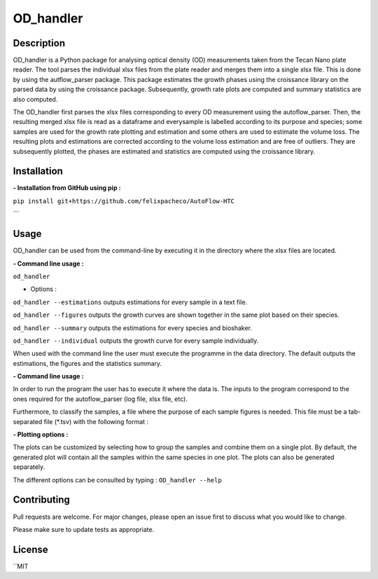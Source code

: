 ===========
OD_handler
===========

Description
============

OD_handler is a Python package for analysing optical density (OD) measurements taken from the Tecan Nano plate reader. The tool parses the individual xlsx files from the plate reader and merges them into a single xlsx file. This is done by using the autflow_parser package. This package estimates the growth phases using the croissance library on the parsed data by using the croissance package. Subsequently, growth rate plots are computed and summary statistics are also computed.


The OD_handler first parses the xlsx files corresponding to every OD measurement using the autoflow_parser. Then, the resulting merged xlsx file is read as a dataframe and everysample is labelled according to its purpose and species; some samples are used for the growth rate plotting and estimation and some others are used to estimate the volume loss. The resulting plots and estimations are corrected according to the volume loss estimation and are free of outliers. They are subsequently plotted, the phases are estimated and statistics are computed using the croissance library.

Installation
==============

**- Installation from GitHub using pip :**

``pip install git+https://github.com/felixpacheco/AutoFlow-HTC``

```

Usage 
======

OD_handler can be used from the command-line by executing it in the directory where the xlsx files are located.

**- Command line usage :**

``od_handler``

- Options :

``od_handler --estimations``     outputs estimations for every sample in a text file.

``od_handler --figures``         outputs the growth curves are shown together in the same plot based on their species.

``od_handler --summary``         outputs the estimations for every species and bioshaker.

``od_handler --individual``      outputs the growth curve for every sample individually.

When used with the command line the user must execute the programme in the data directory. The default outputs the estimations, the figures and the statistics summary.

**- Command line usage :**

In order to run the program the user has to execute it where the data is. The inputs to the program correspond to the ones required for the autoflow_parser (log file, xlsx file, etc). 

Furthermore, to classify the samples, a file where the purpose of each sample figures is needed. This file must be a tab-separated file (*.tsv) with the following format :

========== ======== ======== ========== 
Sample_ID  gr_calc  vl_calc  Species   
========== ======== ======== ==========
BS1.A1     True   	 False    ...       
BS1.A2	    False    True     ...       
...   	    ...      ...      ...       
========== ======== ======== ==========

**- Plotting options :**

The plots can be customized by selecting how to group the samples and combine them on a single plot. By default, the generated plot will contain all the samples within the same species in one plot. The plots can also be generated separately.


The different options can be consulted by typing : ``OD_handler --help``

Contributing
=============
Pull requests are welcome. For major changes, please open an issue first to discuss what you would like to change.

Please make sure to update tests as appropriate.

License
=========
``MIT
